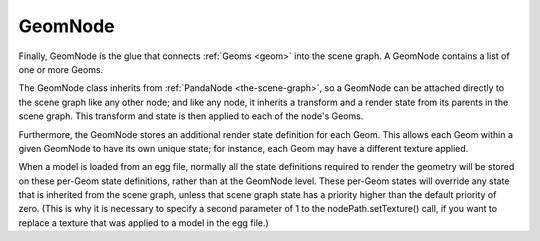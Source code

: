 .. _geomnode:

GeomNode
========

Finally, GeomNode is the glue that connects :ref:`Geoms <geom>` into the scene
graph. A GeomNode contains a list of one or more Geoms.

.. raw:: html

   <center><table>
   <tr><td style="border: 1px solid black; background: #c1beea; padding: 5pt">
   <p>GeomNode</p>
   <table>
   <tr><td><table style="border: 1px solid black; background: #acb1ed; padding: 5pt">
   <tr><td style="border: 1px solid black; background: #9197d8; padding: 5pt">
   <p>Geom</p>
   </td><td style="border: 1px solid black; background: #9197d8; padding: 5pt">
   <p>RenderState</p>
   </td></tr>
   </table></td></tr>
   <tr><td><table style="border: 1px solid black; background: #acb1ed; padding: 5pt">
   <tr><td style="border: 1px solid black; background: #9197d8; padding: 5pt">
   <p>Geom</p>
   </td><td style="border: 1px solid black; background: #9197d8; padding: 5pt">
   <p>RenderState</p>
   </td></tr>
   </table></td></tr>
   <tr><td><table style="border: 1px solid black; background: #acb1ed; padding: 5pt">
   <tr><td style="border: 1px solid black; background: #9197d8; padding: 5pt">
   <p>Geom</p>
   </td><td style="border: 1px solid black; background: #9197d8; padding: 5pt">
   <p>RenderState</p>
   </td></tr>
   </table></td></tr>
   </table>
   </td></tr>
   </table></center>

The GeomNode class inherits from :ref:`PandaNode <the-scene-graph>`, so a
GeomNode can be attached directly to the scene graph like any other node; and
like any node, it inherits a transform and a render state from its parents in
the scene graph. This transform and state is then applied to each of the
node's Geoms.

Furthermore, the GeomNode stores an additional render state definition for
each Geom. This allows each Geom within a given GeomNode to have its own
unique state; for instance, each Geom may have a different texture applied.

When a model is loaded from an egg file, normally all the state definitions
required to render the geometry will be stored on these per-Geom state
definitions, rather than at the GeomNode level. These per-Geom states will
override any state that is inherited from the scene graph, unless that scene
graph state has a priority higher than the default priority of zero. (This is
why it is necessary to specify a second parameter of 1 to the
nodePath.setTexture() call, if you want to replace a texture that was applied
to a model in the egg file.)
